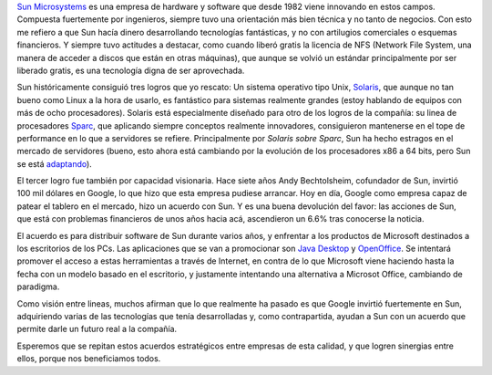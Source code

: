 .. title: Sun y Google
.. date: 2005-10-05 14:13:44
.. tags: Sun, Google, licencias, tecnología, java desktop, open office

`Sun Microsystems <http://www.sun.com/>`_ es una empresa de hardware y software que desde 1982 viene innovando en estos campos. Compuesta fuertemente por ingenieros, siempre tuvo una orientación más bien técnica y no tanto de negocios. Con esto me refiero a que Sun hacía dinero desarrollando tecnologías fantásticas, y no con artilugios comerciales o esquemas financieros. Y siempre tuvo actitudes a destacar, como cuando liberó gratis la licencia de NFS (Network File System, una manera de acceder a discos que están en otras máquinas), que aunque se volvió un estándar principalmente por ser liberado gratis, es una tecnología digna de ser aprovechada.

Sun históricamente consiguió tres logros que yo rescato: Un sistema operativo tipo Unix, `Solaris <http://www.sun.com/software/solaris/index.jsp>`_, que aunque no tan bueno como Linux a la hora de usarlo, es fantástico para sistemas realmente grandes (estoy hablando de equipos con más de ocho procesadores). Solaris está especialmente diseñado para otro de los logros de la compañía: su linea de procesadores `Sparc <http://www.sun.com/processors/index.html>`_, que aplicando siempre conceptos realmente innovadores, consiguieron mantenerse en el tope de performance en lo que a servidores se refiere. Principalmente por *Solaris sobre Sparc*, Sun ha hecho estragos en el mercado de servidores (bueno, esto ahora está cambiando por la evolución de los procesadores x86 a 64 bits, pero Sun se está `adaptando <http://www.sun.com/x64/>`_).

El tercer logro fue también por capacidad visionaria. Hace siete años Andy Bechtolsheim, cofundador de Sun, invirtió 100 mil dólares en Google, lo que hizo que esta empresa pudiese arrancar. Hoy en día, Google como empresa capaz de patear el tablero en el mercado, hizo un acuerdo con Sun. Y es una buena devolución del favor: las acciones de Sun, que está con problemas financieros de unos años hacia acá, ascendieron un 6.6% tras conocerse la noticia.

El acuerdo es para distribuir software de Sun durante varios años, y enfrentar a los productos de Microsoft destinados a los escritorios de los PCs. Las aplicaciones que se van a promocionar son `Java Desktop <http://www.sun.com/software/javadesktopsystem/>`_ y `OpenOffice <http://www.openoffice.org/>`_. Se intentará promover el acceso a estas herramientas a través de Internet, en contra de lo que Microsoft viene haciendo hasta la fecha con un modelo basado en el escritorio, y justamente intentando una alternativa a Microsot Office, cambiando de paradigma.

Como visión entre lineas, muchos afirman que lo que realmente ha pasado es que Google invirtió fuertemente en Sun, adquiriendo varias de las tecnologías que tenía desarrolladas y, como contrapartida, ayudan a Sun con un acuerdo que permite darle un futuro real a la compañía.

Esperemos que  se repitan estos acuerdos estratégicos entre empresas de esta calidad, y que logren sinergias entre ellos, porque nos beneficiamos todos.
